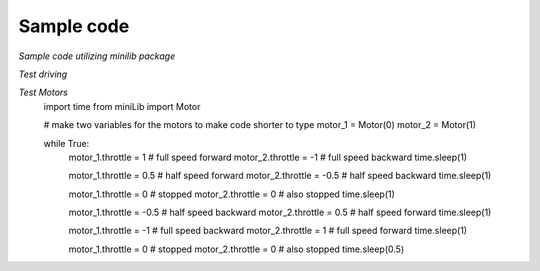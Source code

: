 Sample code
============
*Sample code utilizing minilib package*


*Test driving*

.. code-block:: python
    :emphasize-lines: 1

    from miniLib import Joystick, Drive, Motor

    left = Motor.Motor(0)
    right = Motor.Motor(1)
    jstick = Joystick.Joystick(0)
    robot = Drive.ArcadeDrive(left, right)

    while True:
        forwardAxis = jstick.getAxis(1)
        steerAxis = jstick.getAxis(3)
        robot.drive(forwardAxis, steerAxis)

*Test Motors*
    import time
    from miniLib import Motor

    # make two variables for the motors to make code shorter to type
    motor_1 = Motor(0)
    motor_2 = Motor(1)

    while True:
        motor_1.throttle = 1  # full speed forward
        motor_2.throttle = -1 # full speed backward
        time.sleep(1)

        motor_1.throttle = 0.5  # half speed forward
        motor_2.throttle = -0.5 # half speed backward
        time.sleep(1)

        motor_1.throttle = 0  # stopped
        motor_2.throttle = 0  # also stopped
        time.sleep(1)

        motor_1.throttle = -0.5  # half speed backward
        motor_2.throttle = 0.5   # half speed forward
        time.sleep(1)

        motor_1.throttle = -1  # full speed backward
        motor_2.throttle = 1   # full speed forward
        time.sleep(1)

        motor_1.throttle = 0  # stopped
        motor_2.throttle = 0  # also stopped
        time.sleep(0.5)